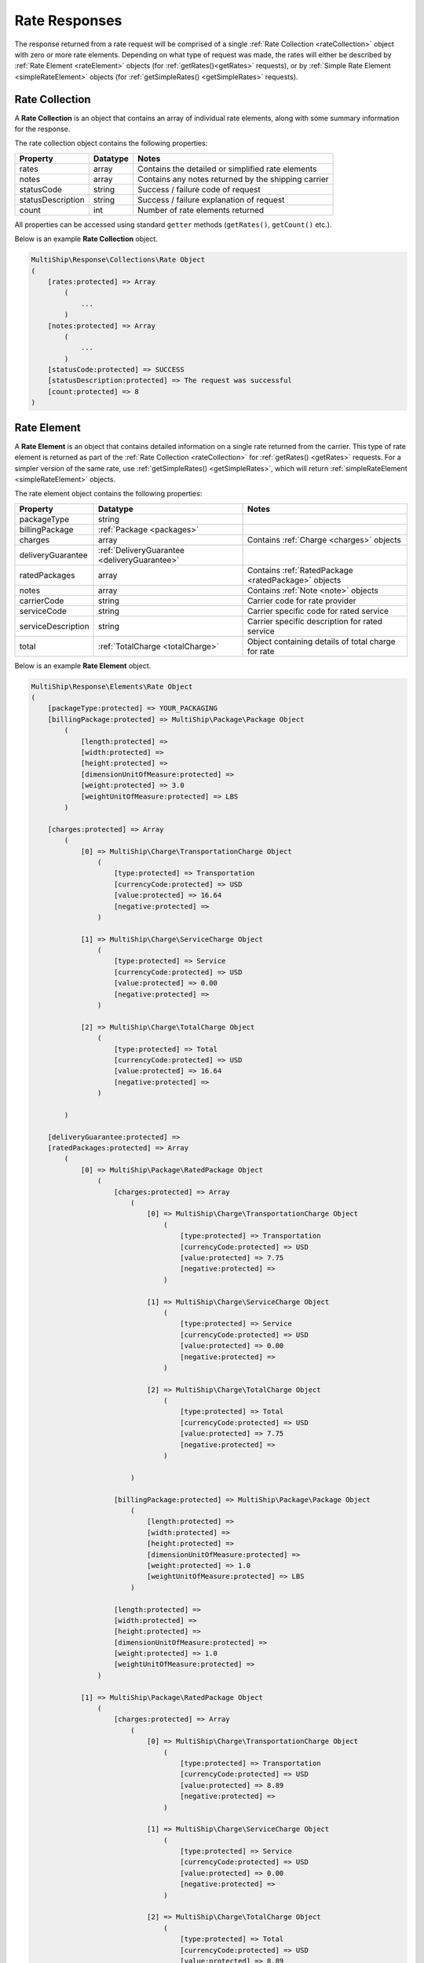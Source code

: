 .. index::
   single: Rate Responses

Rate Responses
==============

The response returned from a rate request will be comprised of a single :ref:`Rate Collection <rateCollection>` object
with zero or more rate elements.  Depending on what type of request was made, the rates will either be described by
:ref:`Rate Element <rateElement>` objects (for :ref:`getRates()<getRates>` requests), or by
:ref:`Simple Rate Element <simpleRateElement>` objects (for :ref:`getSimpleRates() <getSimpleRates>` requests).


.. _rateCollection:

Rate Collection
---------------

A **Rate Collection** is an object that contains an array of individual rate elements, along with some summary
information for the response.

The rate collection object contains the following properties:

==================   ============ =====================================================
Property             Datatype     Notes
==================   ============ =====================================================
rates                array        Contains the detailed or simplified rate elements
notes                array        Contains any notes returned by the shipping carrier
statusCode           string       Success / failure code of request
statusDescription    string       Success / failure explanation of request
count                int          Number of rate elements returned
==================   ============ =====================================================

All properties can be accessed using standard ``getter`` methods (``getRates()``, ``getCount()`` etc.).

Below is an example **Rate Collection** object.

.. code-block:: php

    MultiShip\Response\Collections\Rate Object
    (
        [rates:protected] => Array
            (
                ...
            )
        [notes:protected] => Array
            (
                ...
            )
        [statusCode:protected] => SUCCESS
        [statusDescription:protected] => The request was successful
        [count:protected] => 8
    )

.. _rateElement:

Rate Element
------------

A **Rate Element** is an object that contains detailed information on a single rate returned from the carrier.
This type of rate element is returned as part of the :ref:`Rate Collection <rateCollection>` for
:ref:`getRates() <getRates>` requests.  For a simpler version of the same rate, use :ref:`getSimpleRates() <getSimpleRates>`,
which will return :ref:`simpleRateElement <simpleRateElement>` objects.

The rate element object contains the following properties:

==================   ============================================ =====================================================
Property             Datatype                                     Notes
==================   ============================================ =====================================================
packageType          string
billingPackage       :ref:`Package <packages>`
charges              array                                        Contains :ref:`Charge <charges>` objects
deliveryGuarantee    :ref:`DeliveryGuarantee <deliveryGuarantee>`
ratedPackages        array                                        Contains :ref:`RatedPackage <ratedPackage>` objects
notes                array                                        Contains :ref:`Note <note>` objects
carrierCode          string                                       Carrier code for rate provider
serviceCode          string                                       Carrier specific code for rated service
serviceDescription   string                                       Carrier specific description for rated service
total                :ref:`TotalCharge <totalCharge>`             Object containing details of total charge for rate
==================   ============================================ =====================================================

Below is an example **Rate Element** object.

.. code-block:: php

    MultiShip\Response\Elements\Rate Object
    (
        [packageType:protected] => YOUR_PACKAGING
        [billingPackage:protected] => MultiShip\Package\Package Object
            (
                [length:protected] =>
                [width:protected] =>
                [height:protected] =>
                [dimensionUnitOfMeasure:protected] =>
                [weight:protected] => 3.0
                [weightUnitOfMeasure:protected] => LBS
            )

        [charges:protected] => Array
            (
                [0] => MultiShip\Charge\TransportationCharge Object
                    (
                        [type:protected] => Transportation
                        [currencyCode:protected] => USD
                        [value:protected] => 16.64
                        [negative:protected] =>
                    )

                [1] => MultiShip\Charge\ServiceCharge Object
                    (
                        [type:protected] => Service
                        [currencyCode:protected] => USD
                        [value:protected] => 0.00
                        [negative:protected] =>
                    )

                [2] => MultiShip\Charge\TotalCharge Object
                    (
                        [type:protected] => Total
                        [currencyCode:protected] => USD
                        [value:protected] => 16.64
                        [negative:protected] =>
                    )

            )

        [deliveryGuarantee:protected] =>
        [ratedPackages:protected] => Array
            (
                [0] => MultiShip\Package\RatedPackage Object
                    (
                        [charges:protected] => Array
                            (
                                [0] => MultiShip\Charge\TransportationCharge Object
                                    (
                                        [type:protected] => Transportation
                                        [currencyCode:protected] => USD
                                        [value:protected] => 7.75
                                        [negative:protected] =>
                                    )

                                [1] => MultiShip\Charge\ServiceCharge Object
                                    (
                                        [type:protected] => Service
                                        [currencyCode:protected] => USD
                                        [value:protected] => 0.00
                                        [negative:protected] =>
                                    )

                                [2] => MultiShip\Charge\TotalCharge Object
                                    (
                                        [type:protected] => Total
                                        [currencyCode:protected] => USD
                                        [value:protected] => 7.75
                                        [negative:protected] =>
                                    )

                            )

                        [billingPackage:protected] => MultiShip\Package\Package Object
                            (
                                [length:protected] =>
                                [width:protected] =>
                                [height:protected] =>
                                [dimensionUnitOfMeasure:protected] =>
                                [weight:protected] => 1.0
                                [weightUnitOfMeasure:protected] => LBS
                            )

                        [length:protected] =>
                        [width:protected] =>
                        [height:protected] =>
                        [dimensionUnitOfMeasure:protected] =>
                        [weight:protected] => 1.0
                        [weightUnitOfMeasure:protected] =>
                    )

                [1] => MultiShip\Package\RatedPackage Object
                    (
                        [charges:protected] => Array
                            (
                                [0] => MultiShip\Charge\TransportationCharge Object
                                    (
                                        [type:protected] => Transportation
                                        [currencyCode:protected] => USD
                                        [value:protected] => 8.89
                                        [negative:protected] =>
                                    )

                                [1] => MultiShip\Charge\ServiceCharge Object
                                    (
                                        [type:protected] => Service
                                        [currencyCode:protected] => USD
                                        [value:protected] => 0.00
                                        [negative:protected] =>
                                    )

                                [2] => MultiShip\Charge\TotalCharge Object
                                    (
                                        [type:protected] => Total
                                        [currencyCode:protected] => USD
                                        [value:protected] => 8.89
                                        [negative:protected] =>
                                    )

                            )

                        [billingPackage:protected] => MultiShip\Package\Package Object
                            (
                                [length:protected] =>
                                [width:protected] =>
                                [height:protected] =>
                                [dimensionUnitOfMeasure:protected] =>
                                [weight:protected] => 2.0
                                [weightUnitOfMeasure:protected] => LBS
                            )

                        [length:protected] =>
                        [width:protected] =>
                        [height:protected] =>
                        [dimensionUnitOfMeasure:protected] =>
                        [weight:protected] => 2.0
                        [weightUnitOfMeasure:protected] =>
                    )

            )

        [notes:protected] => Array
            (
                [0] => MultiShip\Response\Elements\Note Object
                    (
                        [id:protected] =>
                        [code:protected] => 110971
                        [description:protected] => Your invoice may vary from the displayed reference rates
                    )

                [1] => MultiShip\Response\Elements\Note Object
                    (
                        [id:protected] =>
                        [code:protected] => 110920
                        [description:protected] => Ship To Address Classification is changed from Residential to Commercial
                    )

            )

        [carrierCode:protected] => Ups
        [serviceCode:protected] => 03
        [serviceDescription:protected] => Ups Ground
        [total:protected] => MultiShip\Charge\TotalCharge Object
            (
                [type:protected] => Total
                [currencyCode:protected] => USD
                [value:protected] => 16.64
                [negative:protected] =>
            )

    )

.. _simpleRateElement:

Simple Rate Element
-------------------

A **Simple Rate Element** is an object that contains basic information on a single rate returned from the carrier.
This type of rate element is returned as part of the :ref:`Rate Collection <rateCollection>` for
:ref:`getSimpleRates() <getSimpleRates>` requests.

The simple rate element object contains the following properties:

==================   ============================================ =====================================================
Property             Datatype                                     Notes
==================   ============================================ =====================================================
carrierCode          string                                       Carrier code for rate provider
serviceCode          string                                       Carrier specific code for rated service
serviceDescription   string                                       Carrier specific description for rated service
total                :ref:`TotalCharge <totalCharge>`             Object containing details of total charge for rate
==================   ============================================ =====================================================

Below is an example **Rate Element** object.


.. code-block:: php

    MultiShip\Response\Elements\SimpleRate Object
    (
        [carrierCode:protected] => Ups
        [serviceCode:protected] => 03
        [serviceDescription:protected] => Ups Ground
        [total:protected] => MultiShip\Charge\TotalCharge Object
            (
                [type:protected] => Total
                [currencyCode:protected] => USD
                [value:protected] => 16.64
                [negative:protected] =>
            )

    )
